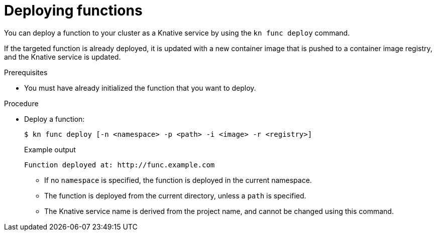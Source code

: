 // Module included in the following assemblies:
//
// * serverless/serverless-functions-getting-started.adoc

[id="serverless-deploy-func-kn_{context}"]
= Deploying functions

[role="_abstract"]
You can deploy a function to your cluster as a Knative service by using the `kn func deploy` command.

If the targeted function is already deployed, it is updated with a new container image that is pushed to a container image registry, and the Knative service is updated.

.Prerequisites

* You must have already initialized the function that you want to deploy.

.Procedure

* Deploy a function:
+
[source,terminal]
----
$ kn func deploy [-n <namespace> -p <path> -i <image> -r <registry>]
----
+
.Example output
[source,terminal]
----
Function deployed at: http://func.example.com
----
** If no `namespace` is specified, the function is deployed in the current namespace.
** The function is deployed from the current directory, unless a `path` is specified.
** The Knative service name is derived from the project name, and cannot be changed using this command.
